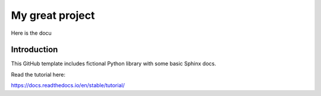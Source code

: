 My great project
=======================================

Here is the docu 

Introduction
----


This GitHub template includes fictional Python library
with some basic Sphinx docs.

Read the tutorial here:

https://docs.readthedocs.io/en/stable/tutorial/
